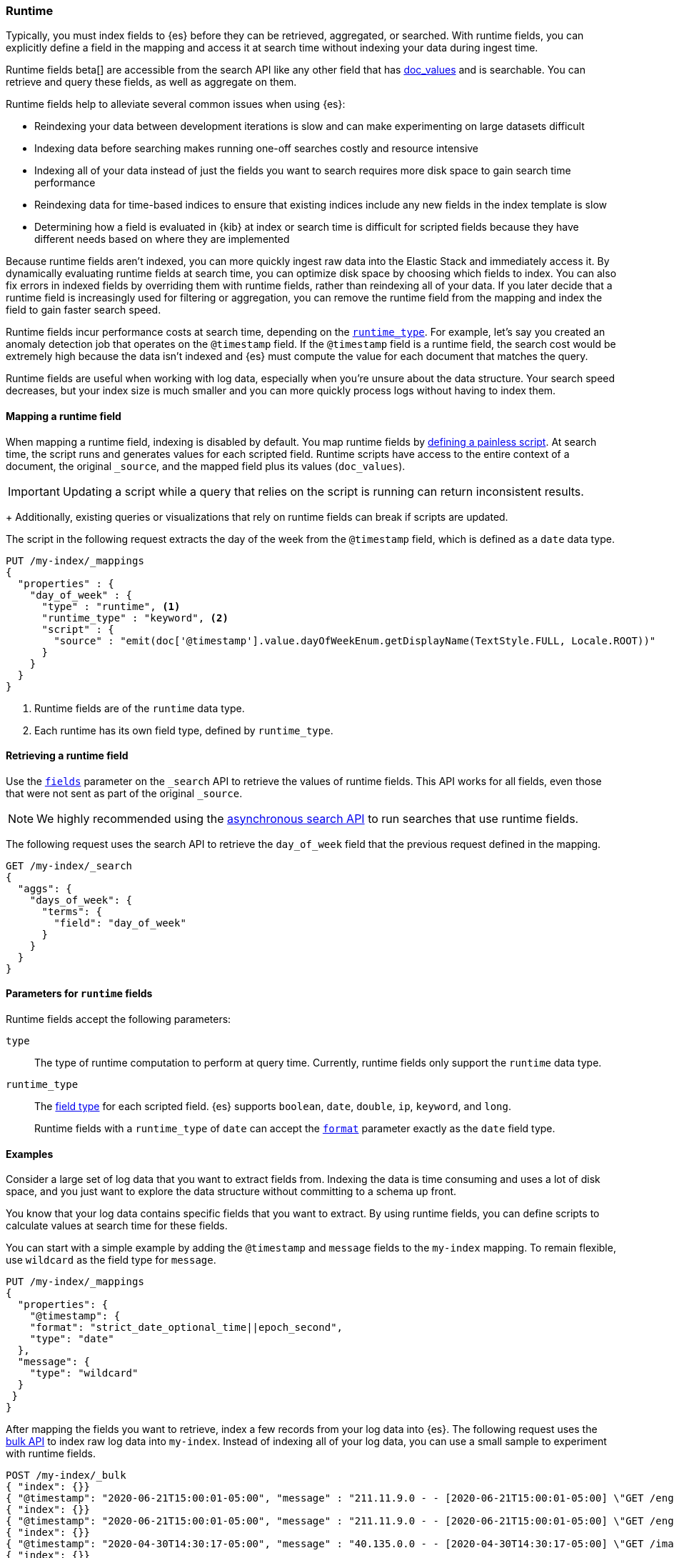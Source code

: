 [[runtime]]
=== Runtime

////
[source,console]
----
PUT /my-index
----
// TESTSETUP
////

Typically, you must index fields to {es} before they can be retrieved,
aggregated, or searched. With runtime fields, you can explicitly define a field
in the mapping and access it at search time without indexing your data during
ingest time.

Runtime fields beta[] are accessible from the search API like any other field that has
<<doc-values,doc_values>> and is searchable. You can retrieve and query these
fields, as well as aggregate on them.

Runtime fields help to alleviate several common issues when using {es}:

* Reindexing your data between development iterations is slow and can make
experimenting on large datasets difficult
* Indexing data before searching makes running one-off searches costly and
resource intensive
* Indexing all of your data instead of just the fields you want to search
requires more disk space to gain search time performance
* Reindexing data for time-based indices to ensure that existing indices
include any new fields in the index template is slow
* Determining how a field is evaluated in {kib} at index or search time is
difficult for scripted fields because they have different needs based on where
they are implemented

Because runtime fields aren't indexed, you can more quickly ingest raw data
into the Elastic Stack and immediately access it. By dynamically evaluating
runtime fields at search time, you can optimize disk space by choosing which
fields to index. You can also fix errors in indexed fields by overriding them
with runtime fields, rather than reindexing all of your data. If you later
decide that a runtime field is increasingly used for filtering or aggregation,
you can remove the runtime field from the mapping and index the field to gain
faster search speed.

Runtime fields incur performance costs at search time, depending
on the <<runtime-params-runtime-type,`runtime_type`>>. For example, let's say
you created an anomaly detection job that operates on the `@timestamp` field.
If the `@timestamp` field is a runtime field, the search cost would be extremely
high because the data isn't indexed and {es} must compute the value for each
document that matches the query.

Runtime fields are useful when working with log data, especially when you're
unsure about the data structure. Your search speed decreases, but your index
size is much smaller and you can more quickly process logs without having to
index them.

[[runtime-mapping-fields]]
==== Mapping a runtime field
When mapping a runtime field, indexing is disabled by default. You map runtime
fields by <<modules-scripting-using,defining a painless script>>. At search
time, the script runs and generates values for each scripted field. Runtime
scripts have access to the entire context of a document, the original
`_source`, and the mapped field plus its values (`doc_values`).

IMPORTANT: Updating a script while a query that relies on the script is running
can return inconsistent results.
+
Additionally, existing queries or visualizations that rely on runtime fields
can break if scripts are updated.

The script in the following request extracts the day of the week from the
`@timestamp` field, which is defined as a `date` data type.

[source,console]
----
PUT /my-index/_mappings
{
  "properties" : {
    "day_of_week" : {
      "type" : "runtime", <1>
      "runtime_type" : "keyword", <2>
      "script" : {
        "source" : "emit(doc['@timestamp'].value.dayOfWeekEnum.getDisplayName(TextStyle.FULL, Locale.ROOT))"
      }
    }
  }
}
----

<1> Runtime fields are of the `runtime` data type.
<2> Each runtime has its own field type, defined by `runtime_type`.

[[runtime-retrieving-fields]]
==== Retrieving a runtime field
Use the <<search-fields,`fields`>> parameter on the `_search` API to retrieve
the values of runtime fields. This API works for all fields, even those that
were not sent as part of the original `_source`.

NOTE: We highly recommended using the <<async-search,asynchronous search API>>
to run searches that use runtime fields.

The following request uses the search API to retrieve the `day_of_week` field
that the previous request defined in the mapping.

[source,console]
----
GET /my-index/_search
{
  "aggs": {
    "days_of_week": {
      "terms": {
        "field": "day_of_week"
      }
    }
  }
}
----

[[runtime-params]]
==== Parameters for `runtime` fields
Runtime fields accept the following parameters:

[[runtime-params-type]]
`type`::
The type of runtime computation to perform at query time. Currently, runtime
fields only support the `runtime` data type.

[[runtime-params-runtime-type]]
`runtime_type`::
The <<mapping-types,field type>> for each scripted field. {es}
supports `boolean`, `date`, `double`, `ip`, `keyword`, and `long`.
+
Runtime fields with a `runtime_type` of `date` can accept the
<<mapping-date-format,`format`>> parameter exactly as the `date` field type.

[[runtime-examples]]
==== Examples
Consider a large set of log data that you want to extract fields from.
Indexing the data is time consuming and uses a lot of disk space, and you just
want to explore the data structure without committing to a schema up front.

You know that your log data contains specific fields that you want to extract.
By using runtime fields, you can define scripts to calculate values at search
time for these fields.

You can start with a simple example by adding the `@timestamp` and `message`
fields to the `my-index` mapping. To remain flexible, use `wildcard` as the
field type for `message`.

[source,console]
----
PUT /my-index/_mappings
{
  "properties": {
    "@timestamp": {
    "format": "strict_date_optional_time||epoch_second",
    "type": "date"
  },
  "message": {
    "type": "wildcard"
  }
 }
}
----

After mapping the fields you want to retrieve, index a few records from
your log data into {es}. The following request uses the <<docs-bulk,bulk API>>
to index raw log data into `my-index`. Instead of indexing all of your log
data, you can use a small sample to experiment with runtime fields.

[source,console]
----
POST /my-index/_bulk
{ "index": {}}
{ "@timestamp": "2020-06-21T15:00:01-05:00", "message" : "211.11.9.0 - - [2020-06-21T15:00:01-05:00] \"GET /english/index.html HTTP/1.0\" 304 0"}
{ "index": {}}
{ "@timestamp": "2020-06-21T15:00:01-05:00", "message" : "211.11.9.0 - - [2020-06-21T15:00:01-05:00] \"GET /english/index.html HTTP/1.0\" 304 0"}
{ "index": {}}
{ "@timestamp": "2020-04-30T14:30:17-05:00", "message" : "40.135.0.0 - - [2020-04-30T14:30:17-05:00] \"GET /images/hm_bg.jpg HTTP/1.0\" 200 24736"}
{ "index": {}}
{ "@timestamp": "2020-04-30T14:30:53-05:00", "message" : "232.0.0.0 - - [2020-04-30T14:30:53-05:00] \"GET /images/hm_bg.jpg HTTP/1.0\" 200 24736"}
{ "index": {}}
{ "@timestamp": "2020-04-30T14:31:12-05:00", "message" : "26.1.0.0 - - [2020-04-30T14:31:12-05:00] \"GET /images/hm_bg.jpg HTTP/1.0\" 200 24736"}
{ "index": {}}
{ "@timestamp": "2020-04-30T14:31:19-05:00", "message" : "247.37.0.0 - - [2020-04-30T14:31:19-05:00] \"GET /french/splash_inet.html HTTP/1.0\" 200 3781"}
{ "index": {}}
{ "@timestamp": "2020-04-30T14:31:27-05:00", "message" : "252.0.0.0 - - [2020-04-30T14:31:27-05:00] \"GET /images/hm_bg.jpg HTTP/1.0\" 200 24736"}
{ "index": {}}
{ "@timestamp": "2020-04-30T14:31:29-05:00", "message" : "247.37.0.0 - - [2020-04-30T14:31:29-05:00] \"GET /images/hm_brdl.gif HTTP/1.0\" 304 0"}
{ "index": {}}
{ "@timestamp": "2020-04-30T14:31:29-05:00", "message" : "247.37.0.0 - - [2020-04-30T14:31:29-05:00] \"GET /images/hm_arw.gif HTTP/1.0\" 304 0"}
{ "index": {}}
{ "@timestamp": "2020-04-30T14:31:32-05:00", "message" : "247.37.0.0 - - [2020-04-30T14:31:32-05:00] \"GET /images/nav_bg_top.gif HTTP/1.0\" 200 929"}
{ "index": {}}
{ "@timestamp": "2020-04-30T14:31:43-05:00", "message" : "247.37.0.0 - - [2020-04-30T14:31:43-05:00] \"GET /french/images/nav_venue_off.gif HTTP/1.0\" 304 0"}
----

At this point, you can view how {es} stores your raw data.

[source,console]
----
GET /my-index
----

The mapping contains two fields: `@timestamp` and `message`.

[source,console-result]
----
{
  "my-index" : {
    "aliases" : { },
    "mappings" : {
      "properties" : {
        "@timestamp" : {
          "type" : "date",
          "format" : "strict_date_optional_time||epoch_second"
        },
        "message" : {
          "type" : "wildcard"
        },
      }
    },
...
----

If you want to retrieve results that include `clientip`, you can add that field
as a runtime field in the mapping. The runtime script operates on the `clientip`
field at runtime to calculate values for that field.

[source,console]
----
PUT /my-index/_mappings
{
  "properties": {
    "clientip": {
      "type": "runtime",
      "runtime_type": "ip",
      "script" : {
      "source" : "String m = doc[\"message\"].value; int end = m.indexOf(\" \"); emit(m.substring(0, end));"
      }
    }
  }
}
----

Using the `clientip` runtime field, you can define a simple query to run a
search for a specific IP address and return all related fields.

[source,console]
----
GET my-index/_search
{
  "query": {
    "match": {
      "clientip": "211.11.9.0"
    }
  },
  "fields" : ["*"]
}
----

The API returns the following result. Without building your data structure in
advance, you can search and explore your data in meaningful ways to experiment
and determine which fields to index.

[source,console-result]
----
{
  "took" : 1,
  "timed_out" : false,
  "_shards" : {
    "total" : 1,
    "successful" : 1,
    "skipped" : 0,
    "failed" : 0
  },
  "hits" : {
    "total" : {
      "value" : 2,
      "relation" : "eq"
    },
    "max_score" : 1.0,
    "hits" : [
      {
        "_index" : "my-index",
        "_type" : "_doc",
        "_id" : "m4d6wXQBQVoWbakQ_rGg",
        "_score" : 1.0,
        "_source" : {
          "@timestamp" : "2020-06-21T15:00:01-05:00",
          "message" : """211.11.9.0 - - [2020-06-21T15:00:01-05:00] "GET /english/index.html HTTP/1.0" 304 0"""
        },
        "fields" : {
          "clientip" : [
            "211.11.9.0"
          ],
          "message" : [
            """211.11.9.0 - - [2020-06-21T15:00:01-05:00] "GET /english/index.html HTTP/1.0" 304 0"""
          ],
          "@timestamp" : [
            "2020-06-21T20:00:01.000Z"
          ]
        }
      },
      {
        "_index" : "my-index",
        "_type" : "_doc",
        "_id" : "nId6wXQBQVoWbakQ_rGg",
        "_score" : 1.0,
        "_source" : {
          "@timestamp" : "2020-06-21T15:00:01-05:00",
          "message" : """211.11.9.0 - - [2020-06-21T15:00:01-05:00] "GET /english/index.html HTTP/1.0" 304 0"""
        },
        "fields" : {
          "clientip" : [
            "211.11.9.0"
          ],
          "message" : [
            """211.11.9.0 - - [2020-06-21T15:00:01-05:00] "GET /english/index.html HTTP/1.0" 304 0"""
          ],
          "@timestamp" : [
            "2020-06-21T20:00:01.000Z"
          ]
        }
      }
    ]
  }
}
----

If you add the `day_of_week` field to the mapping using the request in
<<runtime-mapping-fields,mapping a runtime field>>, you can re-run the previous
search request and also retrieve the day of the week based on the `@timestamp`
field.

The value for this field was never indexed, and is calculated dynamically at
runtime. This flexibility allows you to modify the mapping without changing
any field values.

[source,console-result]
----
...
          "clientip" : [
            "211.11.9.0"
          ],
          "message" : [
            """211.11.9.0 - - [2020-06-21T15:00:01-05:00] "GET /english/index.html HTTP/1.0" 304 0"""
          ],
          "day_of_week" : [
            "Sunday" <1>
          ],
          "@timestamp" : [
            "2020-06-21T20:00:01.000Z"
          ],
          "status" : [
            304
          ]
...
----

<1> This value was calculated at search time using the runtime script defined
in the mapping.
